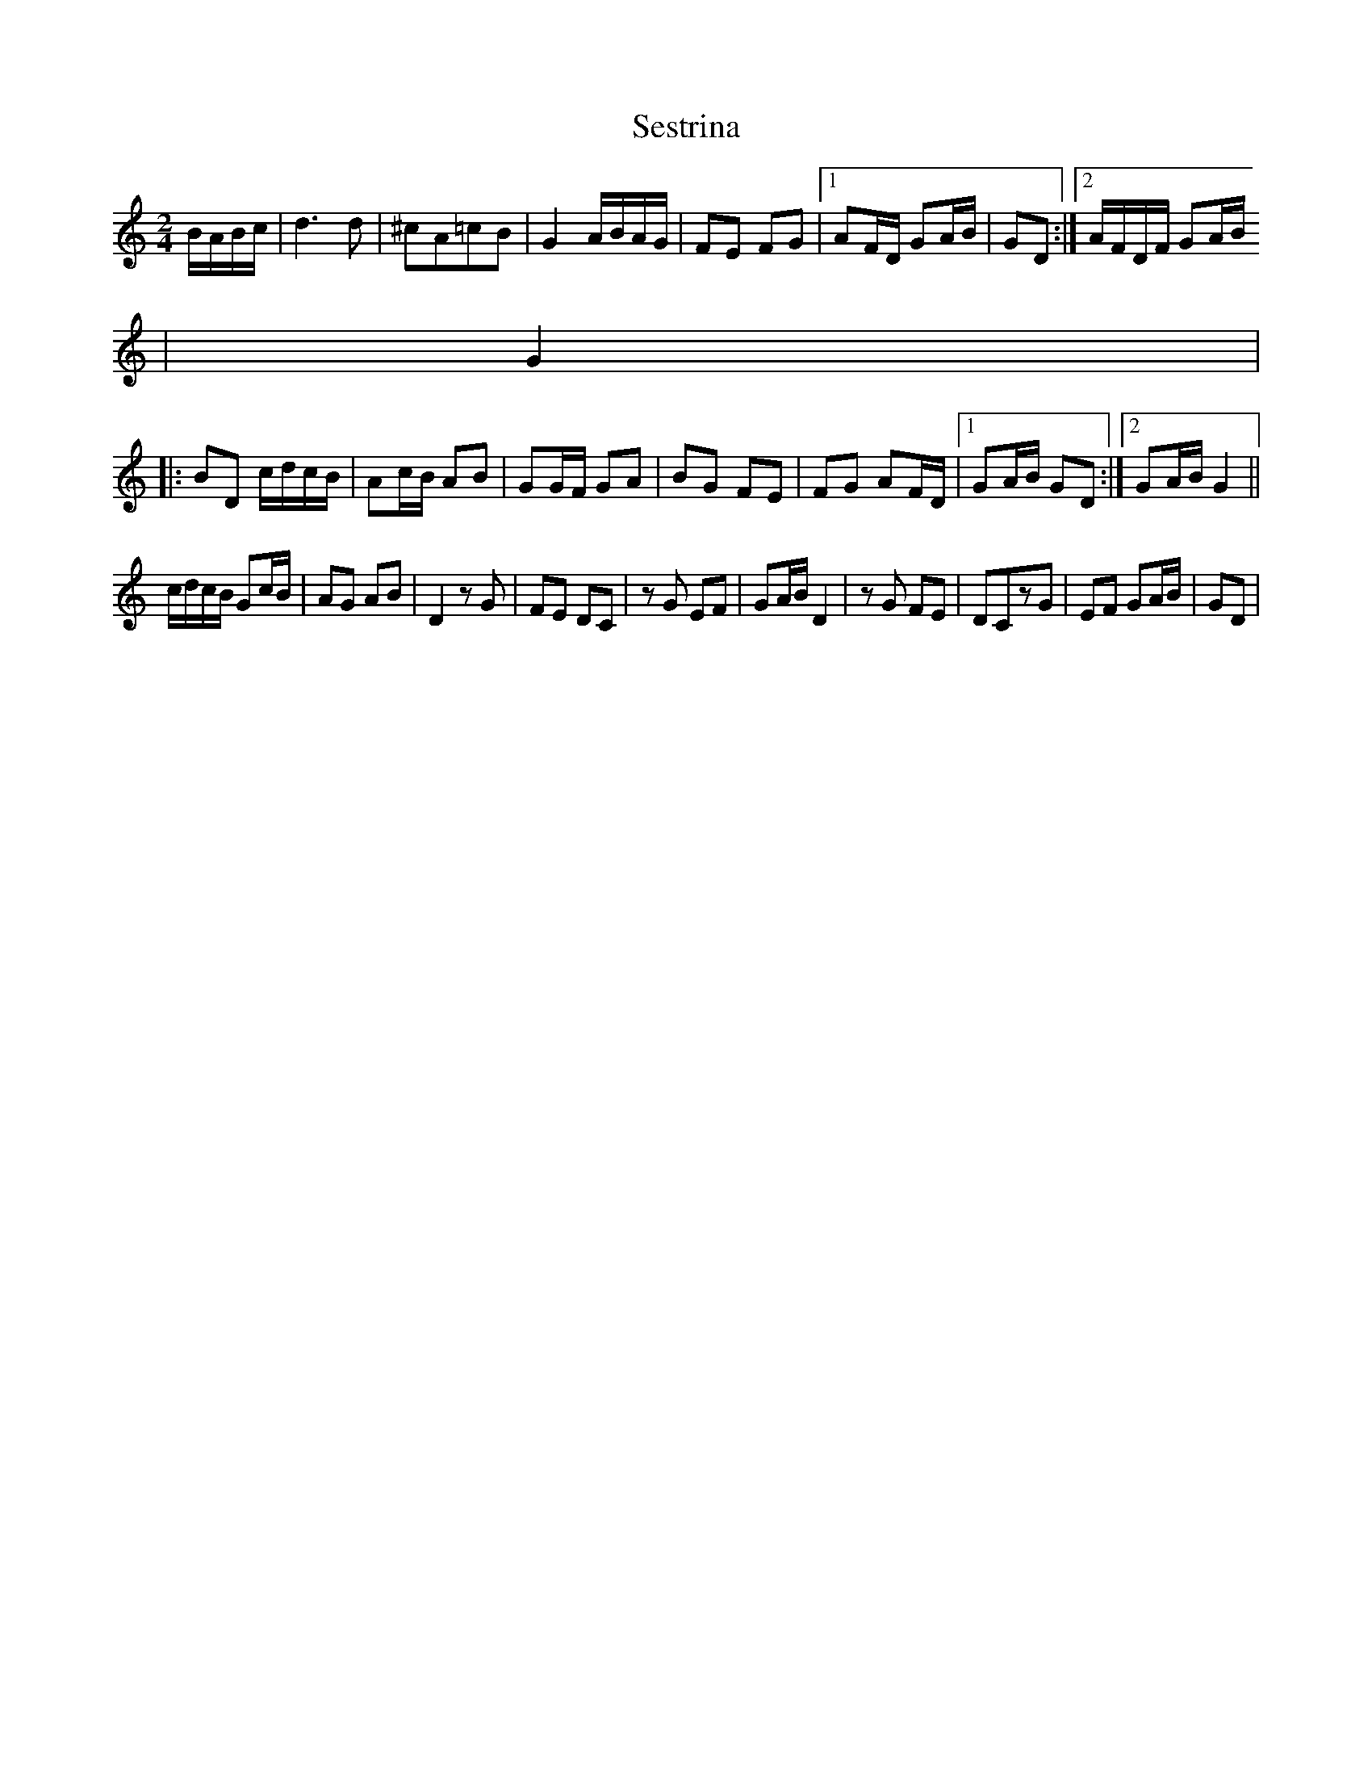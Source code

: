 X: 1
T: Sestrina
Z: gian marco
S: https://thesession.org/tunes/4411#setting4411
R: polka
M: 2/4
L: 1/8
K: Gmix
B/A/B/c/|d3d |^cA=cB|G2 A/B/A/G/|FE FG|1AF/D/ GA/B/|GD:|2 A/F/D/F/ GA/B/
|G2|
|:BD c/d/c/B/|Ac/B/ AB|GG/F/ GA|BG FE|FG AF/D/|1GA/B/ GD:|2GA/B/ G2||
c/d/c/B/ Gc/B/|AG AB|D2 zG|FE DC|zG EF|GA/B/ D2|zG FE|DCzG|EF GA/B/|GD|
% ABC2Win Version 2.1 17/04/2005
